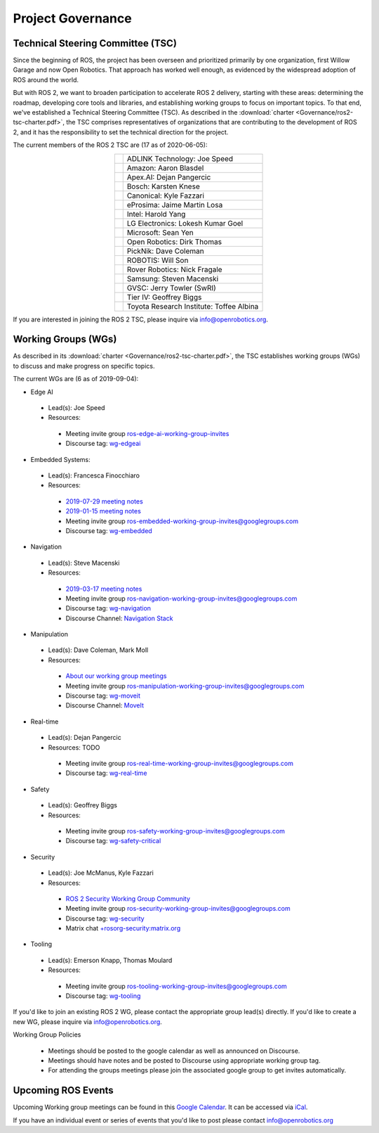 .. _Governance:

Project Governance
==================

Technical Steering Committee (TSC)
----------------------------------
Since the beginning of ROS, the project has been overseen and prioritized primarily by one organization, first Willow Garage and now Open Robotics.
That approach has worked well enough, as evidenced by the widespread adoption of ROS around the world.

But with ROS 2, we want to broaden participation to accelerate ROS 2 delivery, starting with these areas: determining the roadmap, developing core tools and libraries, and establishing working groups to focus on important topics.
To that end, we've established a Technical Steering Committee (TSC).
As described in the :download:`charter <Governance/ros2-tsc-charter.pdf>`, the TSC comprises representatives of organizations that are contributing to the development of ROS 2, and it has the responsibility to set the technical direction for the project.

The current members of the ROS 2 TSC are (17 as of 2020-06-05):

.. |adlink| image:: Governance/adlink.svg
   :alt: ADLINK Technology logo
   :height: 35px
   :target: https://www.adlinktech.com

.. |amazon| image:: Governance/amazon.svg
   :alt: Amazon logo
   :height: 35px
   :target: https://www.amazon.com

.. |apex| image:: Governance/apex.png
   :alt: Apex.AI logo
   :height: 35px
   :target: https://www.apex.ai

.. |bosch| image:: Governance/bosch_75h.jpg
   :alt: Bosch logo
   :height: 35px
   :target: https://www.bosch.com/

.. |canonical| image:: Governance/ubuntu.svg
   :alt: Ubuntu logo
   :height: 35px
   :target: https://ubuntu.com/

.. |eprosima| image:: Governance/eprosima.svg
   :alt: eProsima logo
   :height: 35px
   :target: https://eprosima.com/

.. |gvsc| image:: Governance/gvsc.png
   :alt: GVSC logo
   :height: 35px
   :target: https://gvsc.army.mil/

.. |intel| image:: Governance/intel.svg
   :alt: Intel logo
   :height: 35px
   :target: https://www.intel.com

.. |lge| image:: Governance/lge.svg
   :alt: LG Electronics logo
   :height: 35px
   :target: https://www.lg.com/

.. |microsoft| image:: Governance/microsoft.svg
   :alt: Microsoft logo
   :height: 35px
   :target: https://www.microsoft.com

.. |openrobotics| image:: Governance/openrobotics-logo-stacked.png
   :alt: Open Robotics logo
   :height: 35px
   :target: https://www.openrobotics.org

.. |picknik| image:: Governance/picknik.jpg
   :alt: PickNik logo
   :height: 35px
   :target: https://picknik.ai/

.. |robotis| image:: Governance/robotis.png
   :alt: ROBOTIS logo
   :height: 35px
   :target: https://www.robotis.com/

.. |rover| image:: Governance/rover.png
   :alt: Rover Robotics logo
   :height: 35px
   :target: https://roverrobotics.com/

.. |samsung| image:: Governance/samsung.svg
   :alt: Samsung logo
   :height: 35px
   :target: https://www.samsung.com

.. |tieriv| image:: Governance/TierIV.png
   :alt: Tier IV logo
   :height: 35px
   :target: https://www.tier4.jp/

.. |tri| image:: Governance/tri_logo_landscape-web.svg
   :alt: TRI logo
   :height: 35px
   :target: https://www.tri.global/

.. list-table::
   :align: center
   :widths: auto

   * - |adlink|
     - ADLINK Technology: Joe Speed
   * - |amazon|
     - Amazon: Aaron Blasdel
   * - |apex|
     - Apex.AI: Dejan Pangercic
   * - |bosch|
     - Bosch: Karsten Knese
   * - |canonical|
     - Canonical: Kyle Fazzari
   * - |eprosima|
     - eProsima: Jaime Martin Losa
   * - |intel|
     - Intel: Harold Yang
   * - |lge|
     - LG Electronics: Lokesh Kumar Goel
   * - |microsoft|
     - Microsoft: Sean Yen
   * - |openrobotics|
     - Open Robotics: Dirk Thomas
   * - |picknik|
     - PickNik: Dave Coleman
   * - |robotis|
     - ROBOTIS: Will Son
   * - |rover|
     - Rover Robotics: Nick Fragale
   * - |samsung|
     - Samsung: Steven Macenski
   * - |gvsc|
     - GVSC: Jerry Towler (SwRI)
   * - |tieriv|
     - Tier IV: Geoffrey Biggs
   * - |tri|
     - Toyota Research Institute: Toffee Albina

If you are interested in joining the ROS 2 TSC, please inquire via info@openrobotics.org.

Working Groups (WGs)
--------------------

As described in its :download:`charter <Governance/ros2-tsc-charter.pdf>`, the TSC establishes working groups (WGs) to discuss and make progress on specific topics.

The current WGs are (6 as of 2019-09-04):

* Edge AI

 * Lead(s): Joe Speed
 * Resources:

  * Meeting invite group `ros-edge-ai-working-group-invites <https://groups.google.com/forum/#!forum/ros-edge-ai-working-group-invites>`_
  * Discourse tag: `wg-edgeai <https://discourse.ros.org/tag/wg-edgeai>`_

* Embedded Systems:

 * Lead(s): Francesca Finocchiaro
 * Resources:

  * `2019-07-29 meeting notes <https://discourse.ros.org/uploads/short-url/z1caIm7m5IVP4cPJUwg3Chq36wO.pdf>`__
  * `2019-01-15 meeting notes <https://discourse.ros.org/t/ros2-embedded-sig-meeting-2/7243/5>`__
  * Meeting invite group `ros-embedded-working-group-invites@googlegroups.com <https://groups.google.com/forum/#!forum/ros-embedded-working-group-invites>`_
  * Discourse tag: `wg-embedded <https://discourse.ros.org/tags/wg-embedded>`_

* Navigation

 * Lead(s): Steve Macenski
 * Resources:

  * `2019-03-17 meeting notes <https://discourse.ros.org/t/ros2-navigation-wg-thursday-3-00-pm-pacific-gmt-7-00/7586/9>`__

  * Meeting invite group `ros-navigation-working-group-invites@googlegroups.com <https://groups.google.com/forum/#!forum/ros-navigation-working-group-invites>`_
  * Discourse tag: `wg-navigation <https://discourse.ros.org/tags/wg-navigation>`_
  * Discourse Channel: `Navigation Stack <https://discourse.ros.org/c/navigation/44>`_

* Manipulation

 * Lead(s): Dave Coleman, Mark Moll
 * Resources:

  * `About our working group meetings <https://discourse.ros.org/t/moveit-maintainer-meeting-all-invited-july-25th/9899>`__

  * Meeting invite group `ros-manipulation-working-group-invites@googlegroups.com <https://groups.google.com/forum/#!forum/ros-manipulation-working-group-invites>`_
  * Discourse tag: `wg-moveit <https://discourse.ros.org/tags/wg-moveit>`_
  * Discourse Channel: `MoveIt <https://discourse.ros.org/c/moveit>`_

* Real-time

 * Lead(s): Dejan Pangercic
 * Resources: TODO

  * Meeting invite group `ros-real-time-working-group-invites@googlegroups.com <https://groups.google.com/forum/#!forum/ros-real-time-working-group-invites>`_
  * Discourse tag: `wg-real-time <https://discourse.ros.org/tags/wg-real-time>`_

* Safety

 * Lead(s): Geoffrey Biggs
 * Resources:

  * Meeting invite group `ros-safety-working-group-invites@googlegroups.com <https://groups.google.com/forum/#!forum/ros-safety-working-group-invites>`_
  * Discourse tag: `wg-safety-critical <https://discourse.ros.org/tags/wg-safety-critical>`_

* Security

 * Lead(s): Joe McManus, Kyle Fazzari
 * Resources:

  * `ROS 2 Security Working Group Community <https://github.com/ros-security/community>`__
  * Meeting invite group `ros-security-working-group-invites@googlegroups.com <https://groups.google.com/forum/#!forum/ros-security-working-group-invites>`_
  * Discourse tag: `wg-security <https://discourse.ros.org/tags/wg-security>`_
  * Matrix chat `+rosorg-security:matrix.org <https://matrix.to/#/+rosorg-security:matrix.org>`_

* Tooling

 * Lead(s): Emerson Knapp, Thomas Moulard
 * Resources:

  * Meeting invite group `ros-tooling-working-group-invites@googlegroups.com <https://groups.google.com/forum/#!forum/ros-tooling-working-group-invites>`_
  * Discourse tag: `wg-tooling <https://discourse.ros.org/tags/wg-tooling>`_


If you'd like to join an existing ROS 2 WG, please contact the appropriate group lead(s) directly.
If you'd like to create a new WG, please inquire via info@openrobotics.org.


Working Group Policies

 * Meetings should be posted to the google calendar as well as announced on Discourse.
 * Meetings should have notes and be posted to Discourse using appropriate working group tag.
 * For attending the groups meetings please join the associated google group to get invites automatically.

Upcoming ROS Events
-------------------

Upcoming Working group meetings can be found in this `Google Calendar <https://calendar.google.com/calendar/embed?src=agf3kajirket8khktupm9go748%40group.calendar.google.com&ctz=America%2FLos_Angeles>`_.
It can be accessed via `iCal <https://calendar.google.com/calendar/ical/agf3kajirket8khktupm9go748%40group.calendar.google.com/public/basic.ics>`_.

.. raw:: html

    <iframe src="https://calendar.google.com/calendar/embed?src=agf3kajirket8khktupm9go748%40group.calendar.google.com" style="border: 0" width="800" height="600" frameborder="0" scrolling="no"></iframe>



If you have an individual event or series of events that you'd like to post please contact info@openrobotics.org
